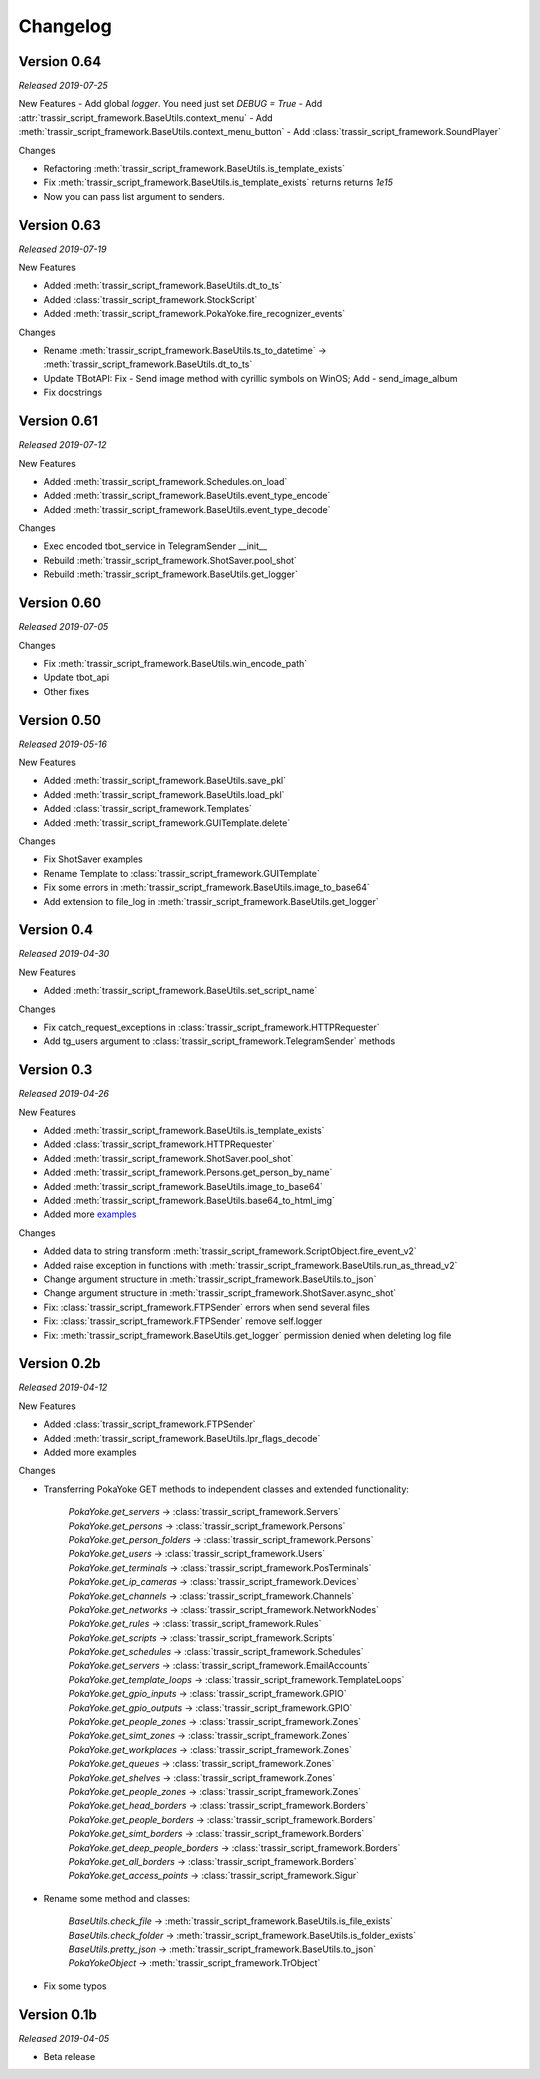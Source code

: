=========
Changelog
=========

Version 0.64
===========
*Released 2019-07-25*

New Features
- Add global `logger`. You need just set `DEBUG = True`
- Add :attr:`trassir_script_framework.BaseUtils.context_menu`
- Add :meth:`trassir_script_framework.BaseUtils.context_menu_button`
- Add :class:`trassir_script_framework.SoundPlayer`

Changes

- Refactoring :meth:`trassir_script_framework.BaseUtils.is_template_exists`
- Fix :meth:`trassir_script_framework.BaseUtils.is_template_exists` returns returns `1e15`
- Now you can pass list argument to senders.

Version 0.63
===========
*Released 2019-07-19*

New Features

- Added :meth:`trassir_script_framework.BaseUtils.dt_to_ts`
- Added :class:`trassir_script_framework.StockScript`
- Added :meth:`trassir_script_framework.PokaYoke.fire_recognizer_events`

Changes

- Rename :meth:`trassir_script_framework.BaseUtils.ts_to_datetime` -> :meth:`trassir_script_framework.BaseUtils.dt_to_ts`
- Update TBotAPI: Fix - Send image method with cyrillic symbols on WinOS; Add - send_image_album
- Fix docstrings

Version 0.61
===========
*Released 2019-07-12*

New Features

- Added :meth:`trassir_script_framework.Schedules.on_load`
- Added :meth:`trassir_script_framework.BaseUtils.event_type_encode`
- Added :meth:`trassir_script_framework.BaseUtils.event_type_decode`

Changes

- Exec encoded tbot_service in TelegramSender __init__
- Rebuild :meth:`trassir_script_framework.ShotSaver.pool_shot`
- Rebuild :meth:`trassir_script_framework.BaseUtils.get_logger`

Version 0.60
===========
*Released 2019-07-05*

Changes

- Fix :meth:`trassir_script_framework.BaseUtils.win_encode_path`
- Update tbot_api
- Other fixes

Version 0.50
===========
*Released 2019-05-16*

New Features

- Added :meth:`trassir_script_framework.BaseUtils.save_pkl`
- Added :meth:`trassir_script_framework.BaseUtils.load_pkl`
- Added :class:`trassir_script_framework.Templates`
- Added :meth:`trassir_script_framework.GUITemplate.delete`

Changes

- Fix ShotSaver examples
- Rename Template to :class:`trassir_script_framework.GUITemplate`
- Fix some errors in :meth:`trassir_script_framework.BaseUtils.image_to_base64`
- Add extension to file_log in :meth:`trassir_script_framework.BaseUtils.get_logger`

Version 0.4
===========
*Released 2019-04-30*

New Features

- Added :meth:`trassir_script_framework.BaseUtils.set_script_name`

Changes

- Fix catch_request_exceptions in :class:`trassir_script_framework.HTTPRequester`
- Add tg_users argument to :class:`trassir_script_framework.TelegramSender` methods

Version 0.3
===========
*Released 2019-04-26*

New Features

- Added :meth:`trassir_script_framework.BaseUtils.is_template_exists`
- Added :class:`trassir_script_framework.HTTPRequester`
- Added :meth:`trassir_script_framework.ShotSaver.pool_shot`
- Added :meth:`trassir_script_framework.Persons.get_person_by_name`
- Added :meth:`trassir_script_framework.BaseUtils.image_to_base64`
- Added :meth:`trassir_script_framework.BaseUtils.base64_to_html_img`
- Added more `examples
  <https://github.com/AATrubilin/trassir_script_framework/tree/master/examples>`_

Changes

- Added data to string transform :meth:`trassir_script_framework.ScriptObject.fire_event_v2`
- Added raise exception in functions with :meth:`trassir_script_framework.BaseUtils.run_as_thread_v2`
- Change argument structure in :meth:`trassir_script_framework.BaseUtils.to_json`
- Change argument structure in :meth:`trassir_script_framework.ShotSaver.async_shot`
- Fix: :class:`trassir_script_framework.FTPSender` errors when send several files
- Fix: :class:`trassir_script_framework.FTPSender` remove self.logger
- Fix: :meth:`trassir_script_framework.BaseUtils.get_logger` permission denied when deleting log file

Version 0.2b
============
*Released 2019-04-12*

New Features

- Added :class:`trassir_script_framework.FTPSender`
- Added :meth:`trassir_script_framework.BaseUtils.lpr_flags_decode`
- Added more examples

Changes

- Transferring PokaYoke GET methods to independent classes
  and extended functionality:

    | `PokaYoke.get_servers` -> :class:`trassir_script_framework.Servers`
    | `PokaYoke.get_persons` -> :class:`trassir_script_framework.Persons`
    | `PokaYoke.get_person_folders` -> :class:`trassir_script_framework.Persons`
    | `PokaYoke.get_users` -> :class:`trassir_script_framework.Users`
    | `PokaYoke.get_terminals` -> :class:`trassir_script_framework.PosTerminals`
    | `PokaYoke.get_ip_cameras` -> :class:`trassir_script_framework.Devices`
    | `PokaYoke.get_channels` -> :class:`trassir_script_framework.Channels`
    | `PokaYoke.get_networks` -> :class:`trassir_script_framework.NetworkNodes`
    | `PokaYoke.get_rules` -> :class:`trassir_script_framework.Rules`
    | `PokaYoke.get_scripts` -> :class:`trassir_script_framework.Scripts`
    | `PokaYoke.get_schedules` -> :class:`trassir_script_framework.Schedules`
    | `PokaYoke.get_servers` -> :class:`trassir_script_framework.EmailAccounts`
    | `PokaYoke.get_template_loops` -> :class:`trassir_script_framework.TemplateLoops`
    | `PokaYoke.get_gpio_inputs` -> :class:`trassir_script_framework.GPIO`
    | `PokaYoke.get_gpio_outputs` -> :class:`trassir_script_framework.GPIO`
    | `PokaYoke.get_people_zones` -> :class:`trassir_script_framework.Zones`
    | `PokaYoke.get_simt_zones` -> :class:`trassir_script_framework.Zones`
    | `PokaYoke.get_workplaces` -> :class:`trassir_script_framework.Zones`
    | `PokaYoke.get_queues` -> :class:`trassir_script_framework.Zones`
    | `PokaYoke.get_shelves` -> :class:`trassir_script_framework.Zones`
    | `PokaYoke.get_people_zones` -> :class:`trassir_script_framework.Zones`
    | `PokaYoke.get_head_borders` -> :class:`trassir_script_framework.Borders`
    | `PokaYoke.get_people_borders` -> :class:`trassir_script_framework.Borders`
    | `PokaYoke.get_simt_borders` -> :class:`trassir_script_framework.Borders`
    | `PokaYoke.get_deep_people_borders` -> :class:`trassir_script_framework.Borders`
    | `PokaYoke.get_all_borders` -> :class:`trassir_script_framework.Borders`
    | `PokaYoke.get_access_points` -> :class:`trassir_script_framework.Sigur`


- Rename some method and classes:

    | `BaseUtils.check_file` -> :meth:`trassir_script_framework.BaseUtils.is_file_exists`
    | `BaseUtils.check_folder` -> :meth:`trassir_script_framework.BaseUtils.is_folder_exists`
    | `BaseUtils.pretty_json` -> :meth:`trassir_script_framework.BaseUtils.to_json`
    | `PokaYokeObject` -> :meth:`trassir_script_framework.TrObject`

- Fix some typos


Version 0.1b
============
*Released 2019-04-05*

- Beta release
